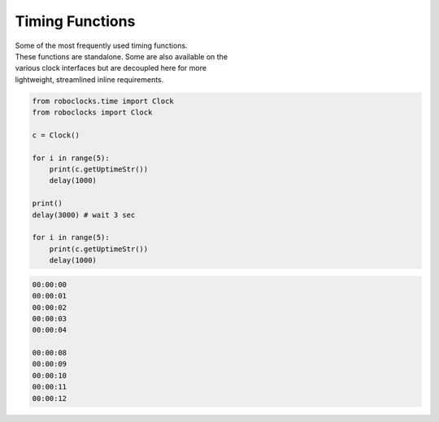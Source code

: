 Timing Functions
----------------

.. py:mod: 
.. py:mod:: py_mod

| Some of the most frequently used timing functions.
| These functions are standalone. Some are also available on the
| various clock interfaces but are decoupled here for more 
| lightweight, streamlined inline requirements. 


.. function:: delay(delay_time)

    Initiates a delay for the specified amount of time in milliseconds
    It is an equivalent to the **arduino** delay function.
    The underlying timing mechanism uses the most accurate, 
    valid monotonic time available. This delay function can be
    used safely inside a process thread.

  :param delay_time: amount of time to delay (milliseconds)

  :return: None

  Example

.. code-block:: python

    from roboclocks.time import Clock
    from roboclocks import Clock
    
    c = Clock()
    
    for i in range(5): 
        print(c.getUptimeStr())
        delay(1000)
    
    print()
    delay(3000) # wait 3 sec
    
    for i in range(5):
        print(c.getUptimeStr())
        delay(1000)
    
.. code-block:: python

    00:00:00
    00:00:01
    00:00:02
    00:00:03
    00:00:04
    
    00:00:08
    00:00:09
    00:00:10
    00:00:11
    00:00:12


